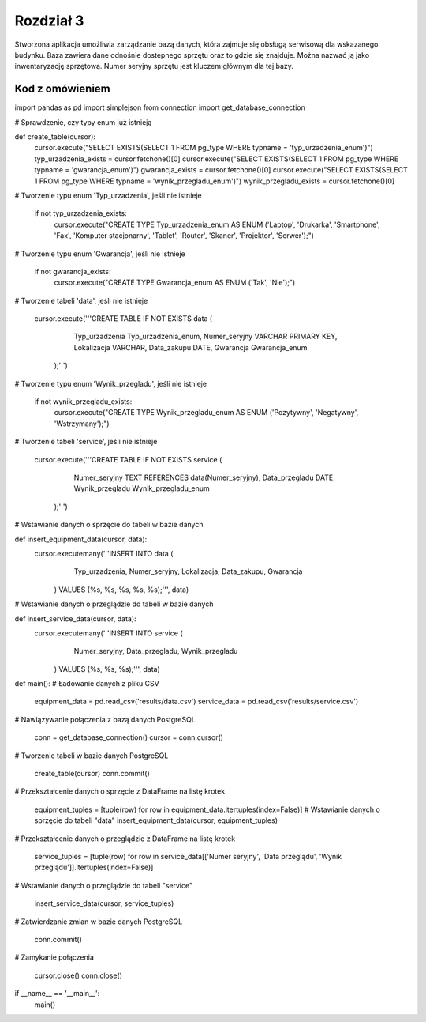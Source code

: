 ===============
Rozdział 3
===============

Stworzona aplikacja umożliwia zarządzanie bazą danych, która zajmuje się obsługą serwisową dla wskazanego budynku. Baza zawiera dane odnośnie dostepnego sprzętu oraz to gdzie się znajduje. Można nazwać ją jako inwentaryzację sprzętową. Numer seryjny sprzętu jest kluczem głównym dla tej bazy.

Kod z omówieniem
------------------------------
import pandas as pd
import simplejson
from connection import get_database_connection


# Sprawdzenie, czy typy enum już istnieją

def create_table(cursor):
    cursor.execute("SELECT EXISTS(SELECT 1 FROM pg_type WHERE typname = 'typ_urzadzenia_enum')")
    typ_urzadzenia_exists = cursor.fetchone()[0]
    cursor.execute("SELECT EXISTS(SELECT 1 FROM pg_type WHERE typname = 'gwarancja_enum')")
    gwarancja_exists = cursor.fetchone()[0]
    cursor.execute("SELECT EXISTS(SELECT 1 FROM pg_type WHERE typname = 'wynik_przegladu_enum')")
    wynik_przegladu_exists = cursor.fetchone()[0]

# Tworzenie typu enum 'Typ_urzadzenia', jeśli nie istnieje

    if not typ_urzadzenia_exists:
        cursor.execute("CREATE TYPE Typ_urzadzenia_enum AS ENUM ('Laptop', 'Drukarka', 'Smartphone', 'Fax', 'Komputer stacjonarny', 'Tablet', 'Router', 'Skaner', 'Projektor', 'Serwer');")

# Tworzenie typu enum 'Gwarancja', jeśli nie istnieje

    if not gwarancja_exists:
        cursor.execute("CREATE TYPE Gwarancja_enum AS ENUM ('Tak', 'Nie');")

# Tworzenie tabeli 'data', jeśli nie istnieje

    cursor.execute('''CREATE TABLE IF NOT EXISTS data (
                        Typ_urzadzenia Typ_urzadzenia_enum,
                        Numer_seryjny VARCHAR PRIMARY KEY,
                        Lokalizacja VARCHAR,
                        Data_zakupu DATE,
                        Gwarancja Gwarancja_enum
                    );''')

# Tworzenie typu enum 'Wynik_przegladu', jeśli nie istnieje

    if not wynik_przegladu_exists:
        cursor.execute("CREATE TYPE Wynik_przegladu_enum AS ENUM ('Pozytywny', 'Negatywny', 'Wstrzymany');")

# Tworzenie tabeli 'service', jeśli nie istnieje

    cursor.execute('''CREATE TABLE IF NOT EXISTS service (
                        Numer_seryjny TEXT REFERENCES data(Numer_seryjny),
                        Data_przegladu DATE,
                        Wynik_przegladu Wynik_przegladu_enum
                    );''')

# Wstawianie danych o sprzęcie do tabeli w bazie danych

def insert_equipment_data(cursor, data):
    cursor.executemany('''INSERT INTO data (
                        Typ_urzadzenia, Numer_seryjny, Lokalizacja,
                        Data_zakupu, Gwarancja
                    ) VALUES (%s, %s, %s, %s, %s);''', data)

# Wstawianie danych o przeglądzie do tabeli w bazie danych

def insert_service_data(cursor, data):
    cursor.executemany('''INSERT INTO service (
                        Numer_seryjny, 
                        Data_przegladu, 
                        Wynik_przegladu
                    ) VALUES (%s, %s, %s);''', data)

def main():
# Ładowanie danych z pliku CSV

    equipment_data = pd.read_csv('results/data.csv')
    service_data = pd.read_csv('results/service.csv')

# Nawiązywanie połączenia z bazą danych PostgreSQL

    conn = get_database_connection()
    cursor = conn.cursor()

# Tworzenie tabeli w bazie danych PostgreSQL

    create_table(cursor)
    conn.commit()

# Przekształcenie danych o sprzęcie z DataFrame na listę krotek

    equipment_tuples = [tuple(row) for row in equipment_data.itertuples(index=False)]
    # Wstawianie danych o sprzęcie do tabeli "data"
    insert_equipment_data(cursor, equipment_tuples)

# Przekształcenie danych o przeglądzie z DataFrame na listę krotek

    service_tuples = [tuple(row) for row in service_data[['Numer seryjny', 'Data przeglądu', 'Wynik przeglądu']].itertuples(index=False)]
# Wstawianie danych o przeglądzie do tabeli "service"

    insert_service_data(cursor, service_tuples)

# Zatwierdzanie zmian w bazie danych PostgreSQL

    conn.commit()

# Zamykanie połączenia

    cursor.close()
    conn.close()

if __name__ == '__main__':
    main()
